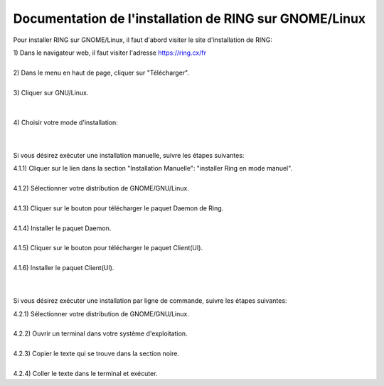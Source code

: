 Documentation de l'installation de RING sur GNOME/Linux
========================================================
Pour installer RING sur GNOME/Linux, il faut d'abord visiter le site d'installation de RING:

| 1) Dans le navigateur web, il faut visiter l'adresse https://ring.cx/fr
|
.. image:: install_GNOME/Capture1.png
	:width: 400px
	:height: 250px
	:align: center
| 2) Dans le menu en haut de page, cliquer sur "Télécharger".
|
.. image:: install_GNOME/Capture2.png
| 3) Cliquer sur GNU/Linux.
|
.. image:: install_GNOME/Capture3.png
|
| 4) Choisir votre mode d'installation:
|
|
Si vous désirez exécuter une installation manuelle, suivre les étapes suivantes:

| 4.1.1) Cliquer sur le lien dans la section "Installation Manuelle": "installer Ring en mode manuel".
|
.. image:: install_GNOME/Capture411.png
| 4.1.2) Sélectionner votre distribution de GNOME/GNU/Linux.
|
.. image:: install_GNOME/Capture4-1-2.png
	:width: 400px
	:height: 250px
	:align: center
| 4.1.3) Cliquer sur le bouton pour télécharger le paquet Daemon de Ring.
|
.. image:: install_GNOME/Capture4-1-3.png
	:width: 400px
	:height: 250px
	:align: center
| 4.1.4) Installer le paquet Daemon.
|
| 4.1.5) Cliquer sur le bouton pour télécharger le paquet Client(UI).
|
.. image:: install_GNOME/Capture4-1-5.png
	:width: 400px
	:height: 250px
	:align: center
| 4.1.6) Installer le paquet Client(UI).
|
|
Si vous désirez exécuter une installation par ligne de commande, suivre les étapes suivantes:

| 4.2.1) Sélectionner votre distribution de GNOME/GNU/Linux.
|
.. image:: install_GNOME/Capture4-2-1.png
	:width: 400px
	:height: 250px
	:align: center
| 4.2.2) Ouvrir un terminal dans votre système d'exploitation.
|
| 4.2.3) Copier le texte qui se trouve dans la section noire.
|
.. image:: install_GNOME/Capture4-2-3.png
	:width: 400px	
	:height: 300px
	:align: center
| 4.2.4) Coller le texte dans le terminal et exécuter.



